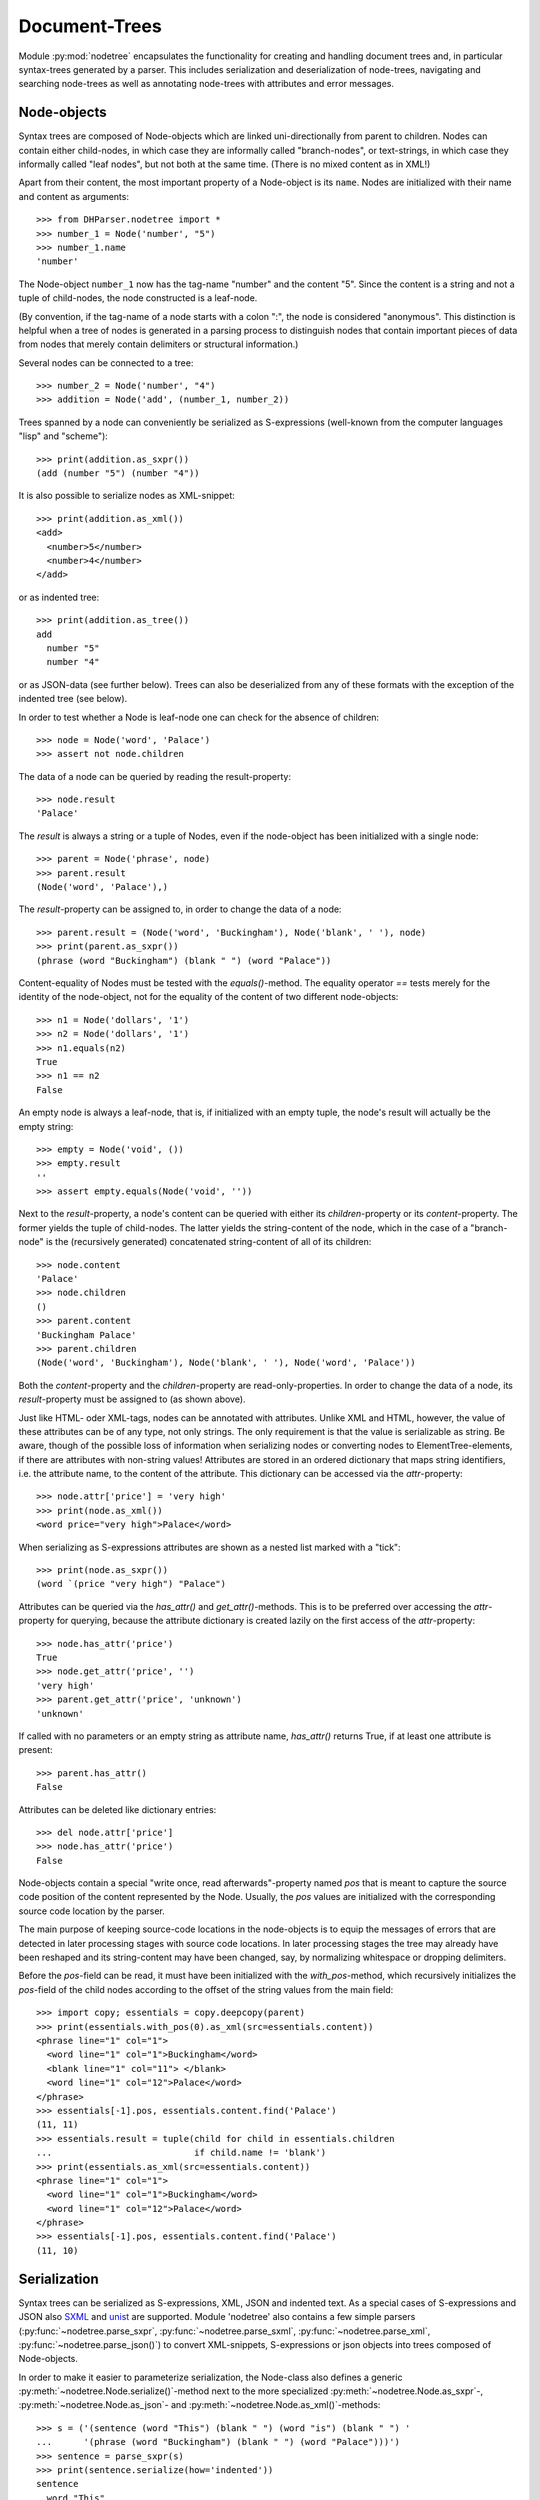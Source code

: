 Document-Trees
==============


Module :py:mod:`nodetree` encapsulates the functionality for creating
and handling document trees and, in particular syntax-trees generated by
a parser. This includes serialization and deserialization of node-trees,
navigating and searching node-trees as well as annotating node-trees
with attributes and error messages.


Node-objects
------------

Syntax trees are composed of Node-objects which are linked
uni-directionally from parent to children. Nodes can contain either
child-nodes, in which case they are informally called "branch-nodes", or
text-strings, in which case they informally called "leaf nodes", but not
both at the same time. (There is no mixed content as in XML!)

Apart from their content, the most important property of a Node-object is its
``name``. Nodes are initialized with their name and content as
arguments::

    >>> from DHParser.nodetree import *
    >>> number_1 = Node('number', "5")
    >>> number_1.name
    'number'

The Node-object ``number_1`` now has the tag-name "number" and the content "5".
Since the content is a string and not a tuple of child-nodes, the node
constructed is a leaf-node.

(By convention, if the tag-name of a node starts with a colon ":", the node is
considered "anonymous". This distinction is helpful when a tree of nodes is
generated in a parsing process to distinguish nodes that contain important
pieces of data from nodes that merely contain delimiters or structural
information.)

Several nodes can be connected to a tree::

    >>> number_2 = Node('number', "4")
    >>> addition = Node('add', (number_1, number_2))

Trees spanned by a node can conveniently be serialized as S-expressions
(well-known from the computer languages "lisp" and "scheme")::

    >>> print(addition.as_sxpr())
    (add (number "5") (number "4"))

It is also possible to serialize nodes as XML-snippet::

    >>> print(addition.as_xml())
    <add>
      <number>5</number>
      <number>4</number>
    </add>

or as indented tree::

    >>> print(addition.as_tree())
    add
      number "5"
      number "4"

or as JSON-data (see further below). Trees can also be deserialized from any of
these formats with the exception of the indented tree (see below).

In order to test whether a Node is leaf-node one can check for the absence of
children::

    >>> node = Node('word', 'Palace')
    >>> assert not node.children

The data of a node can be queried by reading the result-property::

    >>> node.result
    'Palace'

The `result` is always a string or a tuple of Nodes, even if the
node-object has been initialized with a single node::

    >>> parent = Node('phrase', node)
    >>> parent.result
    (Node('word', 'Palace'),)

The `result`-property can be assigned to, in order to change the data of a
node::

    >>> parent.result = (Node('word', 'Buckingham'), Node('blank', ' '), node)
    >>> print(parent.as_sxpr())
    (phrase (word "Buckingham") (blank " ") (word "Palace"))

Content-equality of Nodes must be tested with the `equals()`-method. The
equality operator `==` tests merely for the identity of the node-object,
not for the equality of the content of two different node-objects::

    >>> n1 = Node('dollars', '1')
    >>> n2 = Node('dollars', '1')
    >>> n1.equals(n2)
    True
    >>> n1 == n2
    False

An empty node is always a leaf-node, that is, if initialized with an empty
tuple, the node's result will actually be the empty string::

    >>> empty = Node('void', ())
    >>> empty.result
    ''
    >>> assert empty.equals(Node('void', ''))

Next to the `result`-property, a node's content can be queried with
either its `children`-property or its `content`-property. The former
yields the tuple of child-nodes. The latter yields the string-content of
the node, which in the case of a "branch-node" is the (recursively
generated) concatenated string-content of all of its children::

    >>> node.content
    'Palace'
    >>> node.children
    ()
    >>> parent.content
    'Buckingham Palace'
    >>> parent.children
    (Node('word', 'Buckingham'), Node('blank', ' '), Node('word', 'Palace'))

Both the `content`-property and the `children`-property are
read-only-properties. In order to change the data of a node, its
`result`-property must be assigned to (as shown above).

Just like HTML- oder XML-tags, nodes can be annotated with attributes.
Unlike XML and HTML, however, the value of these attributes can be of any
type, not only strings. The only requirement is that the value is serializable
as string. Be aware, though of the possible loss of information when
serializing nodes or converting nodes to ElementTree-elements, if there are
attributes with non-string values!
Attributes are stored in an ordered dictionary that maps string identifiers,
i.e. the attribute name, to the content of the attribute. This dictionary
can be accessed via the `attr`-property::

    >>> node.attr['price'] = 'very high'
    >>> print(node.as_xml())
    <word price="very high">Palace</word>

When serializing as S-expressions attributes are shown as a nested list marked
with a "tick"::

    >>> print(node.as_sxpr())
    (word `(price "very high") "Palace")

Attributes can be queried via the `has_attr()` and `get_attr()`-methods.
This is to be preferred over accessing the `attr`-property for querying,
because the attribute dictionary is created lazily on the first access
of the `attr`-property::

    >>> node.has_attr('price')
    True
    >>> node.get_attr('price', '')
    'very high'
    >>> parent.get_attr('price', 'unknown')
    'unknown'

If called with no parameters or an empty string as attribute name, `has_attr()`
returns True, if at least one attribute is present::

    >>> parent.has_attr()
    False

Attributes can be deleted like dictionary entries::

    >>> del node.attr['price']
    >>> node.has_attr('price')
    False

Node-objects contain a special "write once, read afterwards"-property named
`pos` that is meant to capture the source code position of the content
represented by the Node. Usually, the `pos` values are initialized with the
corresponding source code location by the parser.

The main purpose of keeping source-code locations in the node-objects is
to equip the messages of errors that are detected in later processing
stages with source code locations. In later processing stages the tree
may already have been reshaped and its string-content may have been
changed, say, by normalizing whitespace or dropping delimiters.

Before the `pos`-field can be read, it must have been initialized with the
`with_pos`-method, which recursively initializes the `pos`-field of the child
nodes according to the offset of the string values from the main field::

    >>> import copy; essentials = copy.deepcopy(parent)
    >>> print(essentials.with_pos(0).as_xml(src=essentials.content))
    <phrase line="1" col="1">
      <word line="1" col="1">Buckingham</word>
      <blank line="1" col="11"> </blank>
      <word line="1" col="12">Palace</word>
    </phrase>
    >>> essentials[-1].pos, essentials.content.find('Palace')
    (11, 11)
    >>> essentials.result = tuple(child for child in essentials.children
    ...                           if child.name != 'blank')
    >>> print(essentials.as_xml(src=essentials.content))
    <phrase line="1" col="1">
      <word line="1" col="1">Buckingham</word>
      <word line="1" col="12">Palace</word>
    </phrase>
    >>> essentials[-1].pos, essentials.content.find('Palace')
    (11, 10)


Serialization
-------------

Syntax trees can be serialized as S-expressions, XML, JSON and indented text.
As a special cases of S-expressions and JSON also `SXML`_ and `unist`_
are supported. Module 'nodetree' also contains a few simple parsers
(:py:func:`~nodetree.parse_sxpr`, :py:func:`~nodetree.parse_sxml`,
:py:func:`~nodetree.parse_xml`, :py:func:`~nodetree.parse_json()`)
to convert XML-snippets, S-expressions or
json objects into trees composed of Node-objects.

.. note: Function :py:func:`~nodetree.parse_xml` can deserialize *any* XML-file
    and function :py:func:`~nodetree.parse.sxml` can deserialize *any* SXML*.
    The other parsing functions, however, can parse only the restricted
    subset of S-expressions or JSON into Node-trees that is used when serializing
    into these formats. There are no functions to deserialize indented text or
    `unist`_-JSON.

In order to make it easier to parameterize serialization, the Node-class also
defines a generic :py:meth:`~nodetree.Node.serialize()`-method next to the more
specialized :py:meth:`~nodetree.Node.as_sxpr`-,
:py:meth:`~nodetree.Node.as_json`- and
:py:meth:`~nodetree.Node.as_xml()`-methods::

    >>> s = ('(sentence (word "This") (blank " ") (word "is") (blank " ") '
    ...      '(phrase (word "Buckingham") (blank " ") (word "Palace")))')
    >>> sentence = parse_sxpr(s)
    >>> print(sentence.serialize(how='indented'))
    sentence
      word "This"
      blank " "
      word "is"
      blank " "
      phrase
        word "Buckingham"
        blank " "
        word "Palace"
    >>> sxpr = sentence.serialize(how='sxpr')
    >>> round_trip = parse_sxpr(sxpr)
    >>> assert sentence.equals(round_trip)

When serializing as XML, there will be no mixed-content and, likewise, no empty
tags per default, because these do not exist in DHParser's data model::

    >>> print(sentence.as_xml())
    <sentence>
      <word>This</word>
      <blank> </blank>
      <word>is</word>
      <blank> </blank>
      <phrase>
        <word>Buckingham</word>
        <blank> </blank>
        <word>Palace</word>
      </phrase>
    </sentence>

However, mixed-content can be simulated with `string_tags`-parameter of the
:py:meth:`~nodetree.Node.as_xml`-method.::

    >>> print(sentence.as_xml(inline_tags={'sentence'}, string_tags={'word', 'blank'}))
    <sentence>This is <phrase>Buckingham Palace</phrase></sentence>

The `inline_tags`-parameter ensures that all listed tags as well as
any tag containd in a listed tag will be printed on a single line.
This is helpful when opening the XML-serialization in an internet-browser
in order to avoid spurious blanks when a line-break occurs in the HTML/XML-source.

Finally, empty tags that do not have a closing tag (e.g. <br />) can be
declared as such with the `empty_tags`-parameter.

Note that using `string_tags` can lead to a loss of information. A loss of
information is inevitable if, like in the example above, more than one tag is
listed in the `string_tags`-set passed to the
:py:meth:`~nodetree.Node.as_xml`-method.

When deserializing an XML-string yields, the text-parts within elements
with mixed-content will be assigned to nodes of their own with the default
name `:Text`::

    >>> tree = parse_xml(
    ...    '<sentence>This is <phrase>Buckingham Palace</phrase></sentence>')
    >>> print(tree.serialize(how='indented'))
    sentence
      :Text "This is "
      phrase "Buckingham Palace"

The name these text-nodes can be configured with the `string_tag`-parameter
of the :py:func:`~nodetree.parse_xml`-function::

    >>> tree = parse_xml(
    ...    '<sentence>This is <phrase>Buckingham Palace</phrase></sentence>',
    ...    string_tag='MIXED')
    >>> print(tree.serialize(how='indented'))
    sentence
      MIXED "This is "
      phrase "Buckingham Palace"

Excurs on XML-formatting
^^^^^^^^^^^^^^^^^^^^^^^^

A notorious problem when working with XML is the propper handling
of whitespace. It ever so often happens that when an XML-document
is rewrapped or reformatted that whitespace is either added or
removed in places where this can change the meaning of the data.
For example, when reformatting the snippet::

   <p>
     King <name>Charles</name>
     was crowned by the Archbishop
     of Cantabury
   </p>

it may happen (depending on the tool used) that a whitespace gets
lost::

    <p>
      King <name>Charles</name>was crowned
      by the Archbishop of Cantabury
    </p>

Here, the whitespace between "Charles" and "was" has been
erroneously deleted. Or that a whitespace is added, where
it should not::

    <p>
      King <name>Charles
      </name> was crowned
      by the Archbishop
      of Cantabury
    </p>

This time round the data markup up by name encompasses also
a line-break and a few blanks, an addition that can mess up
algorithms that rely on precise data.

Surely, there is the
`xml:space <https://www.w3.org/TR/REC-xml/#sec-white-space>`_-Attribute.
But this is often forgotten by the people encoding data in XML
and sometimes also by the programmers that develop XML-tools.
Because of this, DHParser offers the `inline_tags`-parameter
(which can be passed to the xml-serialization functions and also
be set as an attribute of the :py:class`~nodetree.RootNode`-class).

However, since this, just like the `xml:space`-attribute is not
very suitable for reflowing XML-source text, DHParser also offers
a method for reflowing and normalizing XML-documents that preserves
the data and is suitable at least for many use cases where text-data
is involved.

This method assumes that the whitespace inside (but not at the fringes)
of particular text-containing elements, like for exmple `<p>`, is readily
expandable to an arbitrarily
long sequence of whitespace characters (blanks, tabs and lind-feeds)
and likewise compressible to a single blank with out casing harm to
the data. (As you may notice this is true for paragraphs of prose-text but not
for poems.)

The reflow-algorithm can be triggered by assigning a column-number to the
`reflow_col` of the :py:method:`~nodetree.Node.as_xml`-method::

    >>> text = '<p>King <name>Charles</name> was crowned by the Archbishop of Cantabury</p>'
    >>> tree = parse_xml(text)
    >>> reflow = tree.as_xml(inline_tags={'p'}, reflow_col=40)
    >>> print(reflow)
    <p>King <name>Charles</name> was
      crowned by the Archbishop of
      Cantabury</p>

It is noteworthy that no blanks are introduced to the sake of formatting after the
opening `<p>`-tag or before the closing `</p>`-tag. The same, although this is not
visible in the example above, is also true for all tags contained inside the `<p>`-tag.
(Contain tags inherit the inline-property!)

The reason for this is that while it is
assumed that whitespace may for the sake of formatting always be substituted by
other bigger or smaller whitespace, non-whitespace must never be substituted by
whitespace (i.e. must not be added) and, vice versa, whitespace must never be
substituted by non-whitespace (i.e. it must not be deleted). If this rule is
strictly obeyed then any form of the data (i.e. formatting to a particular
column-number) can always be reconstructed and will in fact yield identical
results for the same reflow-column and the same indentation (which is two
blanks by default).

It should also be noted that assigning a value to the reflow-parameter changes the
meaning of the `inline_tags`-parameters in a subtle way. Without reflow, the
`inline-tags`-parameter marks tags, the content of which is strictly preserved
when serializing. (Unless, the data itself contains a line-break it will be
written entirely on a single line, thus the name "inline".) However, if the
reflow parameter receives a vaue different from 0, the content of the
"inline-tags" and their descendants is not serialized on a single line any more
but allowed to reflow according to the above rule.

The common ground between
these different meanings of the `inline-tags`-parameter is that in both cases
the data inside the inline-tags is preserved, though in without reflow it is
preserved strictly byte for byte, while with reflow it is preserved only
semantically under the assumption that expanding or reducing whitespace does
not change the semantics.

Also, the data can always be "normalized" by reformatting it to a particular
column. A special case of this consists in reducing it to one an the same
one-line-form, by replacing all line-feeds inside inline-tags by blanks.
(In order to preserve line-feeds they musst be hard-coded with
tags like ´<br/>`) Normalization by reformatting in the shorted admissible
form can be achieved by calling :py:func:`~nodetree.reflow_as_oneliner`::

    >>> from DHParser.nodetree import reflow_as_oneliner
    >>> tree = parse_xml(reflow)
    >>> print(tree.as_xml(inline_tags={tree.name}))
    <p>King <name>Charles</name> was
      crowned by the Archbishop of
      Cantabury</p>
    >>> reflow_as_oneliner(tree)
    >>> print(tree.as_xml(inline_tags={tree.name}))
    <p>King <name>Charles</name> was crowned by the Archbishop of Cantabury</p>

Note that the call `tree.as_xml(inline_tags={tree.name})` yields a "neutral"
serialization in the sense that no formatting is applied anywhere.

DHParser also provides a command line-tool to reflow xml-files, conveniently
named "xml_reflow". It can be called with::

    $ xml_reflow --column 80 FILENAME.xml


ElementTree-Exchange
--------------------

Although DHParser offers rich support for tree-transformation, the wish
may arise to use standard XML-tools for tree-transformation as an
alternative or supplement to the tools DHParser offers. One way to do
so, would be to serialize the tree of
:py:class:`~snytaxtree.Node`-objects, then use the XML-tools and,
possibly, to deserialize the transformed XML again.

A more efficient method, however, is to utilize any of the various
Python-libraries for XML. In order to make this as easy as possible trees of
:py:class:`~snytaxtree.Node`-objects can be converted to `ElementTree`_-objects
either from the python standard library or from the `lxml <https://lxml.de/>`_-library::

    >>> import xml.etree.ElementTree as ET  # for lxml write: from lxml import etree as ET
    >>> et = sentence.as_etree(ET)
    >>> ET.dump(et)
    <sentence><word>This</word><blank> </blank><word>is</word><blank> </blank><phrase><word>Buckingham</word><blank> </blank><word>Palace</word></phrase></sentence>
    >>> tree = Node.from_etree(et)
    >>> print(tree.equals(sentence))
    True

The first parameter of :py:meth:`~nodetree.Node.as_etree` is the
ElementTree-library to be used. If omitted, the standard-library-ElementTree is
used.

Like the :py:meth:`~nodetree.Node.as_xml`-method, the
:py:meth:`~nodetree.Node.as_etree` and :py:meth:`~nodetree.Node.from_etree`
can be parameterized in order to support mixed-content and empty-tags::

    >>> et = sentence.as_etree(ET, string_tags={'word', 'blank'})
    >>> ET.dump(et)
    <sentence>This is <phrase>Buckingham Palace</phrase></sentence>


.. _paths:

Tree-Traversal
--------------

Transforming syntax trees is usually done by traversing the complete
tree and applying specific transformation functions on each node.
Modules "transform" and "compile" provide high-level interfaces and
scaffolding classes for the traversal and transformation of
syntax-trees.

Module `nodetree` does not provide any functions for transforming trees,
but it provides low-level functions for navigating trees. These functions
cover three different purposes:

1. Downtree-navigation within the subtree spanned by a particular node.
2. Uptree- and horizontal navigation to the neighborhood ("siblings") ancestry
   of a given node.
3. Navigation by looking at the string-representation of the tree.


Navigating "downtree"
^^^^^^^^^^^^^^^^^^^^^

There are a number of useful functions to help navigating a tree spanned by a
node and finding particular nodes within in a tree::

    >>> from DHParser.toolkit import printw
    >>> printw(list(sentence.select('word')))
    [Node('word', 'This'), Node('word', 'is'), Node('word', 'Buckingham'),
     Node('word', 'Palace')]
    >>> list(sentence.select(lambda node: node.content == ' '))
    [Node('blank', ' '), Node('blank', ' '), Node('blank', ' ')]

The pick functions always picks the first node fulfilling the criterion::

    >>> sentence.pick('word')
    Node('word', 'This')

Or, reversing the direction::

    >>> last_match = sentence.pick('word', reverse=True)
    >>> last_match
    Node('word', 'Palace')

While nodes contain references to their children, a node does not
contain a references to its parent. The method
:py:meth:`~nodetree.Node.pick_pach` (described below) can be used to pick
the complete list of ancestors leading up to and including a particular
node. As a last resort (because it is slow) the node's parent can be
found by the `find_parent`-function which must be executed on any
ancestor of the node::

    >>> printw(sentence.find_parent(last_match))
    Node('phrase', (Node('word', 'Buckingham'), Node('blank', ' '),
     Node('word', 'Palace')))

Sometimes, one only wants to select or pick particular children of a
node. Apart from accessing these via `node.children`, there is a
tuple-like access to the immediate children via indices and slices::

    >>> sentence[0]
    Node('word', 'This')
    >>> printw(sentence[-1])
    Node('phrase', (Node('word', 'Buckingham'), Node('blank', ' '),
     Node('word', 'Palace')))
    >>> sentence[0:3]
    (Node('word', 'This'), Node('blank', ' '), Node('word', 'is'))
    >>> sentence.index('blank')
    1
    >>> sentence.indices('word')
    (0, 2)

as well as a dictionary-like access, with the difference that a "key" may occur
several times::

    >>> sentence['word']
    (Node('word', 'This'), Node('word', 'is'))
    >>> printw(sentence['phrase'])
    Node('phrase', (Node('word', 'Buckingham'), Node('blank', ' '),
     Node('word', 'Palace')))

Be aware that always all matching values will be returned and that the return
type can accordingly be either a tuple of Nodes or a single Node! An IndexError
is raised in case the "key" does not exist or an index is out of range.

It is also possible to delete children conveniently with Python's
`del`-operator::

    >>> s_copy = copy.deepcopy(sentence)
    >>> del s_copy['blank'];  print(s_copy)
    ThisisBuckingham Palace
    >>> del s_copy[2][0:2]; print(s_copy.serialize())
    (sentence (word "This") (word "is") (phrase (word "Palace")))

One can also use the `Node.pick_child()` or `Node.select_children()`-method in
order to select children with an arbitrary condition::

    >>> tuple(sentence.select_children(lambda nd: nd.content.find('s') >= 0))
    (Node('word', 'This'), Node('word', 'is'))
    >>> printw(sentence.pick_child(lambda nd: nd.content.find('i') >= 0,
    ...                            reverse=True))
    Node('phrase', (Node('word', 'Buckingham'), Node('blank', ' '),
     Node('word', 'Palace')))

Often, one is neither interested in selecting form the children of a node, nor
from the entire subtree, but from a certain "depth-range" of a tree-structure.
Say, you would like to pick all word's from the sentence that are not inside a
phrase and assume at the same time that words may occur in nested structures::

    >>> nested = copy.deepcopy(sentence)
    >>> i = nested.index(lambda nd: nd.content == 'is')
    >>> nested[i].result = Node('word', nested[i].result)
    >>> nested[i].name = 'italic'
    >>> nested[0:i + 1]
    (Node('word', 'This'), Node('blank', ' '), Node('italic', (Node('word', 'is'))))

Now, in order to select all words on the level of the sentence, but excluding
any sub-phrases, it would not be helpful to use methods based on the selection
of children (i.e. immediate descendants), because the word nested in an
'italic'-Node would be missed. For this purpose the various selection()-methods
of class node have a `skip_subtree`-parameter which can be used to block
subtrees from the iterator based on a criteria (which can be a function, a tag
name or set of tag names and the like)::

    >>> tuple(nested.select('word', skip_subtree='phrase'))
    (Node('word', 'This'), Node('word', 'is'))


Navigating "uptree"
^^^^^^^^^^^^^^^^^^^

Instead of keeping a link within each node to its parent, it is much more
elegant to keep track of a node's ancestry by using the lineage or "tree-path"
which is a simple list of ancestors starting with the root-node and including
the node itself as its last item. For most search methods such as select() or
pick(), there exists a pendant that returns this path instead of just the node
itself::

    >>> last_path = sentence.pick_path('word', reverse=True)
    >>> last_path[-1] == last_match
    True
    >>> last_path[0] == sentence
    True
    >>> pp_path(last_path)
    'sentence <- phrase <- word'

One can also think of a tree-path as a breadcrumb-trail or, rather,
ant-trail that "points" to a particular part of text by marking the path
from the root to the node, the content of which contains this text. This
node does not need to be a leaf node, but can be any branch-node on the
way from the root to the leaves of the tree. When analyzing or
transforming a tree-structured text, it is often helpful to "zoom" in
and out of a particular part of text (pointed to by a path) or to move
forward and backward from a particular location (again represented by a
path).

The ``next_path()`` and ``prev_path()``-functions allow to move one step
forward or backward from a given path::

    >>> pointer = prev_path(last_path)
    >>> pp_path(pointer, with_content=-1)
    'sentence "This is Buckingham Palace" <- phrase "Buckingham Palace" <- blank " "'

``prev_path()`` and ``next_path()`` automatically zoom out by one step, if
they move past the first or last child of the last but one node in the list::

    >>> pointer = prev_path(pointer)
    >>> pp_path(pointer, with_content=-1)
    'sentence "This is Buckingham Palace" <- phrase "Buckingham Palace" <- word "Buckingham"'
    >>> pp_path(prev_path(pointer), with_content=-1)
    'sentence "This is Buckingham Palace" <- blank " "'

Thus::

    >>> next_path(prev_path(pointer)) == pointer
    False
    >>> pointer = prev_path(pointer)
    >>> pp_path(next_path(pointer), with_content=-1)
    'sentence "This is Buckingham Palace" <- phrase "Buckingham Palace"'

The reason for this behavior is that ``prev_path()`` and ``next_path()``
try to move to the path which contains the string content preceding or
succeeding that of the given path. Therefore, these functions move to
the next sibling on the same branch, rather traversing the complete tree
like the ``select()`` and ``select_path()``- methods of the Node-class.
However, when moving past the first or last sibling, it is not clear
what the next node on the same level should be. To keep it easy, the
function "zooms out" and returns the next sibling of the parent.

It is, of course, possible to zoom back into a path::

    >>> pp_path(zoom_into_path(next_path(pointer), FIRST_CHILD, steps=1),
    ...                with_content=-1)
    'sentence "This is Buckingham Palace" <- phrase "Buckingham Palace" <- word "Buckingham"'

Often it is preferable to move through the leaf-nodes and their paths right
away. Functions like ``next_leaf_path()`` and ``prev_leaf_path()`` provide
syntactic sugar for this case::

    >>> pointer = next_leaf_path(pointer)
    >>> pp_path(pointer, with_content=-1)
    'sentence "This is Buckingham Palace" <- phrase "Buckingham Palace" <- word "Buckingham"'

It is also possible to inspect just the string content surrounding a path,
rather than its structural environment::

    >>> ensuing_str(pointer)
    ' Palace'
    >>> assert foregoing_str(pointer, length=1) == ' ', "Blank expected!"

It is also possible to systematically iterate through the paths forward or
backward - just like the `node.select_path()`-method, but starting from an
arbitrary path, instead of the one end or the other end of the tree rooted in
`node`::

    >>> t = parse_sxpr('(A (B 1) (C (D (E 2) (F 3))) (G 4) (H (I 5) (J 6)) (K 7))')
    >>> pointer = t.pick_path('G')
    >>> printw([pp_path(ctx, with_content=1)
    ...         for ctx in select_path(pointer, ANY_PATH, include_root=True)])
    ['A <- G "4"', 'A <- H "56"', 'A <- H <- I "5"', 'A <- H <- J "6"',
     'A <- K "7"', 'A "1234567"']
    >>> printw([pp_path(ctx, with_content=1)
    ...         for ctx in select_path(
    ...             pointer, ANY_PATH, include_root=True, reverse=True)])
    ['A <- G "4"', 'A <- C "23"', 'A <- C <- D "23"', 'A <- C <- D <- F "3"',
     'A <- C <- D <- E "2"', 'A <- B "1"', 'A "1234567"']

Another important difference, besides the starting point, is that the
`select()`-generators of the `nodetree`-module traverse the tree post-order
(or "depth first"), while the respective methods of the Node-class traverse the
tree pre-order. See the difference::

    >>> l = [pp_path(ctx, with_content=1)
    ...      for ctx in t.select_path(ANY_PATH, include_root=True)]
    >>> l[l.index('A <- G "4"'):]
    ['A <- G "4"', 'A <- H "56"', 'A <- H <- I "5"', 'A <- H <- J "6"', 'A <- K "7"']
    >>> l = [pp_path(ctx, with_content=1)
    ...      for ctx in t.select_path(ANY_PATH, include_root=True, reverse=True)]
    >>> printw(l[l.index('A <- G "4"'):])
    ['A <- G "4"', 'A <- C "23"', 'A <- C <- D "23"', 'A <- C <- D <- F "3"',
     'A <- C <- D <- E "2"', 'A <- B "1"']


Content Mappings
----------------

Basics
^^^^^^

For finding a passage in the text or identifying certain textual
features like, for example, matching brackets, traversing the
document-tree is not really an option, if only, because a passage may
extend over several nodes, possibly even on different levels of the tree
hierarchy. For such cases it is possible to generate a content mapping
that maps text positions within the pure string-content to the paths of
the leaf-nodes to which they belong. This mapping can be thought of as a
"string-view" on the tree::

    >>> ctx_mapping = ContentMapping(sentence)
    >>> print(ctx_mapping.content)
    This is Buckingham Palace
    >>> print(ctx_mapping)
    0 -> sentence, word "This"
    4 -> sentence, blank " "
    5 -> sentence, word "is"
    7 -> sentence, blank " "
    8 -> sentence, phrase, word "Buckingham"
    18 -> sentence, phrase, blank " "
    19 -> sentence, phrase, word "Palace"

Note that the path in the first line of the output is different from the path
in the third line, although the sequence of node-names that appears in the
pretty-printed version shown here is the same, i.e. "sentence, word", because
the paths really consist of different Nodes.

Now let's find all letters that are followed by a whitespace character::

    >>> import re
    >>> locations = [m.start() for m in re.finditer(r'\w ', ctx_mapping.content)]
    >>> targets = [ctx_mapping.get_path_and_offset(loc) for loc in locations]

.. tip::
    Other than the node's content property, the content mappings content
    field is not generated on the fly every time it is retrieved, but
    only when instantiating or rebuilding the mapping. Performance-wise
    it is advisable to always use the content mapping's content field.

The target returned by :py:meth:`~nodetree.ContentMapping.get_path_and_offset`
is a tuple of the target path and the relative position of the location that
falls within this path::

    >>> [(pp_path(path), relative_pos) for path, relative_pos in targets]
    [('sentence <- word', 3), ('sentence <- word', 1), ('sentence <- phrase <- word', 9)]

Now, the structured text can be manipulated at the precise locations where
string search yielded a match. Let's turn our text into a little riddle by
replacing the letters of the leaf-nodes before the match locations with three
dots::

    >>> for path, pos in targets:
    ...     path[-1].result = '...' + path[-1].content[pos:]
    >>> str(sentence)
    '...s ...s ...m Palace'

The positions resemble the text positions of the text represented by the
tree at the very moment when the path mapping is generated, not the
source positions captured by the `pos`-property of the node-objects!
This also means that the mapping becomes outdated, when the tree is
being restructured. Unless you use the methods provided by
:py:class:`~nodetree.ContentMapping` itself in order to make changes to
the tree, you need to either call
:py:meth:`~nodetree.ContentMapping.rebuild_mapping` to update the
content mapping at the affected places or instantiate an entirely new
content mapping.


Restricted Mappings
^^^^^^^^^^^^^^^^^^^

A very powerful feature of context mappings is that they allow to
restrict the string view onto the document tree to selected parts of the
tree, which makes it possible to exclude these parts from the search,
e.g.::

    >>> xml = '''<doc><p>In München<footnote><em>München</em> is the German
    ... name of the city of Munich</footnote> is a Hofbräuhaus</p></doc>'''
    >>> tree = parse_xml(xml)

Now, assume you would like to find all occurrences of "München" in the main
text but not in the footnotes, then you can issue a context mapping that
ignores all footnotes::

    >>> cm = ContentMapping(tree, select=LEAF_PATH, ignore={'footnote'})
    >>> list(re.finditer('München', cm.content))
    [<re.Match object; span=(3, 10), match='München'>]

In order to restrict the content mapping to certain parts of the tree, the
ContentMapping-class takes a same pair of path selectors similar to the
"criteria" and "skip_subtree" parameters of :py:meth:`Node.select_path`
and :py:meth:`Node.pick`. However, there is a subtle but important difference:
The "select"-parameter of the ContentMapping-class must only accept leaf-paths!
Otherwise a ValueError will be raised.

In contrast to the restricted content mapping, the search in the
string-content of the entire tree yields::
    
    >>> printw(list(re.finditer('München', tree.content)))
    [<re.Match object; span=(3, 10), match='München'>, <re.Match object; span=(10,
     17), match='München'>]

Although, the string locations in a context mappings that has been
restricted to certain parts of the tree have shifted with respect to the
string locations in the full document tree, there is no need to worry
that the mapped locations within the tree have changed::

    >>> tree_pos = tree.content.find('Hofbräuhaus')
    >>> print(tree_pos)
    64
    >>> tm = ContentMapping(tree)
    >>> tm.content.find('Hofbräuhaus')  # should be the same as above
    64
    >>> cm_pos = cm.content.find('Hofbräuhaus')
    >>> print(cm_pos)
    16

The string-position is not the same, because the mapping ``cm`` omits the
footnote-text. Yet, the path and offset within the tree remain the same.
(Remember that the ``:Text``-nodes are "anonymous" nodes that the XML-parser
inserts for the character data of XML-elements with `mixed content`_.)::

    >>> cm_path, cm_offset = cm.get_path_and_offset(cm_pos)
    >>> print(pp_path(cm_path, delimiter=', '), '->', cm_offset)
    doc, p, :Text -> 6
    >>> tm_path, tm_offset = tm.get_path_and_offset(tree_pos)
    >>> print(pp_path(tm_path, delimiter=', '), '->', tm_offset)
    doc, p, :Text -> 6
    >>> assert tm_path == cm_path  # paths are really the same sequence of nodes

This can easily be confirmed by looking at the complete mappings in
direct comparison. First the unrestricted mapping::

    >>> print(tm)
    0 -> doc, p, :Text "In München"
    10 -> doc, p, footnote, em "München"
    17 -> doc, p, footnote, :Text " is the German" "name of the city of Munich"
    58 -> doc, p, :Text " is a Hofbräuhaus"

Now, the mapping that omits the footnotes::

    >>> print(cm)
    0 -> doc, p, :Text "In München"
    10 -> doc, p, :Text " is a Hofbräuhaus"

Note, that the numbers at the beginning of each line represent the
string position which is different for the same path, but this has no
bearing on the offsets which count from the content-mapping-specific
position of each path in the content mapping.

Conversely, we could also have restricted the content mapping only to
the footnote(s)::

    >>> fm = ContentMapping(tree, select=leaf_paths('footnote'), ignore=NO_PATH)
    >>> print(fm)
    0 -> doc, p, footnote, em "München"
    7 -> doc, p, footnote, :Text " is the German" "name of the city of Munich"

Here, the parameter ``ignore=NO_PATH`` has to be understood as "from the
selected paths do not ignore any paths". Note, the
:py:func:`leaf_path`-filter used to define the value of the
select-argument. ContentMapping raises a ValueError if the
select-criterion allows paths that are not leaf-path. The
leaf_paths-filter is a simple, though slightly costly in terms of speed,
means of turning any criteria into a "criteria is true for path AND path
is a leaf-path"-condition.

Now, let's look for the string "München" in the footnotes only::

    >>> i = fm.content.find('München')
    >>> path, offset = fm.get_path_and_offset(i)
    >>> pp_path(path, 1)
    'doc <- p <- footnote <- em "München"'
    >>> print(offset)
    0

We can now manipulate the tree through the path and offset. Let's insert
the word "Stadt" in front of "München". We do so by changing the result
of the leaf node of the path to the term at the given offset::

    >>> path[-1].result = path[-1].result[:offset] + "Stadt " + \
    ...                   path[-1].result[offset:]

In this particular case, because the offset is zero, we could also have
written ``"Stadt " + path[-1].result``, but the formula above also
works for the general case where cannot be sure that the offset will
always be 0.

We expect that the change is reflected in the tree at the right position, i.e.
inside the footnote::

    >>> printw(tree.as_xml(inline_tags={'doc'}))
    <doc><p>In München<footnote><em>Stadt München</em> is the German
    name of the city of Munich</footnote> is a Hofbräuhaus</p></doc>

As mentioned earlier, the content mapping should be considered tainted if the
underlying tree has been changed by any other means than the methods of the
ContentMapping-object itself. In order to rebuild the affected path of the
content mapping :py:meth:`ContentMapping.rebuild_mapping` must be called for
the affected sections of the content mapping which are defined by the first
and last path index of the content mapping where a change has taken place::

    >>> fm.rebuild_mapping(i, i)
    >>> print(fm)
    0 -> doc, p, footnote, em "Stadt München"
    13 -> doc, p, footnote, :Text " is the German" "name of the city of Munich"


Limitations
^^^^^^^^^^^

As of now, a limitation of the content mappings provided
by :py:mod:`DHParser.nodetree` consists in the fact that they remain
completely agnostic with respect to any textual meaning of the nodes.
For example assume that the node-name "pB" signifies a page break, which
implies that there is a gap between the two parts separated by the page
break. However, because this is considered part of the meaning
of "pb" it may not be required by the encoding guide-lines for the
document that a gap, say, a blank character or a linefeed is also
redundantly encoded in the string content of the document as well.
(It may even be forbidden to do so!) But then a search on the
string content may miss phrases separated by a page break::

    >>> tree = parse_xml('<doc>xyz New<pb/>York xyz</doc>')
    >>> print(tree.content)
    xyz NewYork xyz
    >>> re.search(r'New\s+York', tree.content)

Currently, the only remedy is to either allow redundant encoding
of textual meanings within the string-content or adding specific
nodes that carry the redundant textual meanings within their
string-content and removing them again, after searches etc. have
been finished.


Markup insertion
----------------

Class :py:class:`ContentMapping` provides powerful markup-methods
that allows you to add markup at any position you like simply by
passing the start- and end-position in the string-representation of
the document-tree and "automagically" taking care of such perils
as cross-cutting tag-boundaries or overlapping hierarchies.

This solves a common challenge when processing tree structured text-data
which consists in adding new nodes that cover certain ranges of the
string content that may already have been covered by other elements. The
problem is the same as adding further markup to an existing XML or
HTML-document. In trivial cases like::

    >>> trivial_xml = parse_xml("<trivial>Please mark up Stadt München "
    ...     "in Bavaria in this sentence.</trivial>")

we would hardly need any help by a library to markup a string "Stadt München".
But both to find certain sub-strings and to mark them up can easily become
complicated::

    >>> hard_xml = parse_xml("<hard>Please mark up Stadt\n<lb/>"
    ...     "<location><em>München</em> in Bavaria</location> in this "
    ...     "sentence.</hard>")

Let's start with the simple case to see how searching and marking
strings works with DHParser::

    >>> mapping = ContentMapping(trivial_xml)
    >>> match = re.search(r"Stadt\s+München", mapping.content)
    >>> _ = mapping.markup(match.start(), match.end(), "foreign",
    ...                    {'lang': 'de'})
    >>> printw(trivial_xml.as_xml(inline_tags={'trivial'}))
    <trivial>Please mark up <foreign lang="de">Stadt München</foreign>
     in Bavaria in this sentence.</trivial>

In order to search for the text-string, a regular expression is used
rather than a simple search for "Stadt München", because we cannot
assume that it appears in exactly the same form in the text. For
example, it could be broken up by a line break, e.g. "Stadt\\nMünchen".

Now, let's try the more complicated case. Because we will try
different configurations, we use copied of the tree "hard_xml"::

    >>> hard_xml_copy = copy.deepcopy(hard_xml)
    >>> mapping = ContentMapping(hard_xml_copy)
    >>> match = re.search(r"Stadt\s+München", mapping.content)
    >>> _ = mapping.markup(match.start(), match.end(), "foreign",
    ...                    {'lang': 'de'})
    >>> xml_str = hard_xml_copy.as_xml(empty_tags={'lb'})
    >>> print(xml_str)
    <hard>
      Please mark up
      <foreign lang="de">
        Stadt
        <lb/>
      </foreign>
      <location>
        <foreign lang="de">
          <em>München</em>
        </foreign>
        in Bavaria
      </location>
      in this sentence.
    </hard>

As can be seen the <foreign>-tag is split into two parts, because the markup
runs across the border of another tag, in this case <location>. Note, that the
<lb/>-tag lies inside the <foreign>-tag. But that makes sense, because it would
also have been inside the <foreign>-tag, had there been no <location>-tag and
no need to split. (Per default, the algorithm behaves somewhat "greedy", which,
however can be configured with a parameter with the same name passed to the
constructor of class ContentMapping.)

But what if you don't wand the <foreign>-tag to be split up in two or
more parts, as the case may be. Well, in this case, you need to allow
those tags, the borders of which the new markup runs across, to be split
by that markup::

    >>> hard_xml_copy = copy.deepcopy(hard_xml)
    >>> divisibility_map = {'foreign': {'location', ':Text'},
    ...                     '*': {':Text'}}
    >>> mapping = ContentMapping(hard_xml_copy, divisibility=divisibility_map)
    >>> match = re.search(r"Stadt\s+München", mapping.content)
    >>> _ = mapping.markup(match.start(), match.end(), "foreign",
    ...                    {'lang': 'de'})
    >>> xml_str = hard_xml_copy.as_xml(empty_tags={'lb'})
    >>> print(xml_str)
    <hard>
      Please mark up
      <foreign lang="de">
        Stadt
        <lb/>
        <location>
          <em>München</em>
        </location>
      </foreign>
      <location>
        in Bavaria
      </location>
      in this sentence.
    </hard>

See the difference? This time the <foreign>-element remains intact,
while the <location>-element has been split. This behavior can be
configures by the divisibility-map that is passed to the parameter
``divisibility`` of the ContentMapping-constructor. It maps elements
(or, rather, their names) to sets of elements that can be cut by them.
The asterisk ``*`` is a wildcard and contains those elements that can be
cut by any other element. An element that does not appear in the
value-set anywhere in the mapping cannot be cut by any other element. It
is also possible to pass a simple set of element-names instead of a
dictionary to the divisibility-parameter. In this case any element with
a name in this set can be cut by any other element. Any element the name
of which is not a member of the set cannot be cut when markup is added.

In cases where markup overlaps element-borders, it is unavoidable to
decide which element will be divided and which not. It is a general
limitation of tree structures that they do not allow overlapping
hierarchies. In this particular example, it would most probably be more
reasonable to keep the <location>-element intact, because locations
should probably be recognizable as units, while this does not really
seem to matter for a foreign language annotation.

The case may arise, though, where you cannot avoid splitting elements
that form units. At this point you probably should consider using an
entirely different data-structure, say, a graph. But if this is not an
option, :py:mod:`DHParser.nodetree` allows you to mark split elements as
belonging to the same "chain" of elements. In order to do so you can
pass a ``chain_attr_name`` to the constructor of class ContentMapping.
This is an (arbitrary) name for an attribute which will contain a unique
short string that all elements (of the same name) belonging to one and
the same chain share with each other, but not with any other elements.
Let's try this on the previous example::

    >>> reset_chain_ID()  # just to ensure deterministic ID values for doctest

    >>> hard_xml_copy = copy.deepcopy(hard_xml)
    >>> match = re.search(r"Stadt\s+München", hard_xml_copy.content)
    >>> divisibility_map = {'foreign': {'location', ':Text'},
    ...                     '*': {':Text'}}
    >>> mapping = ContentMapping(hard_xml_copy, divisibility=divisibility_map,
    ...                          chain_attr_name="chain")
    >>> _ = mapping.markup(match.start(), match.end(), "foreign",
    ...                    {'lang': 'de'})
    >>> xml_str = hard_xml_copy.as_xml(empty_tags={'lb'})
    >>> print(xml_str)
    <hard>
      Please mark up
      <foreign lang="de">
        Stadt
        <lb/>
        <location chain="VZT">
          <em>München</em>
        </location>
      </foreign>
      <location chain="VZT">
        in Bavaria
      </location>
      in this sentence.
    </hard>

Markup plays well together with restricted content mappings as the
following example may show::

    >>> tree = parse_xml("<doc>Please mark up Stadt\n<lb/>"
    ...     "<em>München</em><footnote>'Stadt <em>München</em>'"
    ...     " is German for 'City of Munich'</footnote> in Bavaria"
    ...     " in this sentence.</doc>")

Let's assume we'd like to markup locations and text-passages in foreign
languages, but only in the main text and not within footnotes and the
like. For that purpose, we build a context mapping that is restricted to
non-footnote-text::

    >>> cm = ContentMapping(tree, select=LEAF_PATH, ignore='footnote',
    ...                     chain_attr_name='chain')
    >>> print(cm.content)
    Please mark up Stadt
    München in Bavaria in this sentence.

Now, let's assume for the sake of the example that we have list of
location names to be marked up that contains the phrase "München in
Bavaria". So, we search for this phrase and add the required location
markup::

    >>> m = re.search(r"München\s+in\s+Bavaria", cm.content)
    >>> print(m)
    <re.Match object; span=(21, 39), match='München in Bavaria'>

    >>> _ = cm.markup(m.start(), m.end(), 'location')
    >>> print(tree.as_xml(empty_tags={'lb'}))
    <doc>
      Please mark up Stadt
      <lb/>
      <location>
        <em>München</em>
        <footnote>
          'Stadt
          <em>München</em>
          ' is German for 'City of Munich'
        </footnote>
        in Bavaria
      </location>
      in this sentence.
    </doc>

The <location>-element covers the entire span, including the footnote. This
is to be expected as changes are always carried out on the full tree. Only,
the mapping is restricted to certain parts of the document. Usually, this
is also the desired behavior, though, admittedly, depending on the use case
another behavior (e.g. splitting the <location>-element into one part before
the <footnote>-element and one part after that element) might be preferable.
Such cases are not covered by the markup-method of class ContentMapping.

Because, the <location>-element did not need to be split, it does not need
and therefore does not have a "chain"-attribute.

Next, let's add the <foreign>-element. (We substitute the value of its
chain-attribute, so that the doctest does not break, when another random
key is picked!)::

    >>> m = re.search(r'Stadt\s+München', cm.content)
    >>> _ = cm.markup(m.start(), m.end(), 'foreign', lang="de")
    >>> print(tree.as_xml(empty_tags={'lb'}))
    <doc>
      Please mark up
      <foreign lang="de" chain="RZC">
        Stadt
        <lb/>
      </foreign>
      <location>
        <foreign lang="de" chain="RZC">
          <em>München</em>
        </foreign>
        <footnote>
          'Stadt
          <em>München</em>
          ' is German for 'City of Munich'
        </footnote>
        in Bavaria
      </location>
      in this sentence.
    </doc>

Here again, one might ask, why the <foreign>-tag contains the <lb>-tag,
but the choice makes sense, because if put together again, it should
cover the complete stretch including the line-break. Again, different
use cases and different choices are imaginable which, however, are not
covered by the :py:meth:`ContentMapping.markup`-method.


Error Messages
--------------

Although errors are typically located at a particular point or range of the
source code, DHParser treats them as global properties of the syntax tree
(albeit with a location), rather than attaching them to particular nodes. This
has two advantages:

1. When restructuring the tree and removing or adding nodes during the
   abstract-syntax-tree-transformation and possibly further
   tree-transformation, error messages do not accidentally get lost.

2. It is not necessary to add another slot to the Node class for keeping an
   error list which most of the time would remain empty, anyway.

In order to track errors and other global properties, Module `nodetree`
provides the `RootNode`-class. The root-object of a syntax-tree produced by
parsing is of type `RootNode`. If a root node needs to be created manually, it
is necessary to create a `Node`-object and either pass it to `RootNode` as
parameter on instantiation or, later, to the :py:meth:`swallow()`-method of the
RootNode-object::

    >>> document = RootNode(sentence, str(sentence))

The second parameter is normally the source code. In this example we
simply use the string representation of the syntax-tree originating in
`sentence`. Before any errors can be added the source-position fields of
the nodes of the tree must have be been initialized. Usually, this is
done by the parser. Since the syntax-tree in this example does not stem
from a parsing-process, we have to do it manually::

    >>> _ = document.with_pos(0)

Now, let's mark all "word"-nodes that contain non-letter characters with an
error-message. There should be plenty of them, because, earlier, we have
replaced some of the words partially with "..."::

    >>> import re
    >>> len([document.new_error(node, "word contains illegal characters")
    ...      for node in document.select('word')
    ...          if re.fullmatch(r'\w*', node.content) is None])
    3
    >>> for error in document.errors_sorted:  print(error)
    1:1: Error (1000): word contains illegal characters
    1:6: Error (1000): word contains illegal characters
    1:11: Error (1000): word contains illegal characters

The format of the string representation of Error-objects resembles that of
compilers and is understood by many Text-Editors which mark the errors in the
source code.


Attribute-Handling
------------------

While the "Node.attr"-field can be used to store data of any kind, it
will often just serve to store XML-attributes, the value of which is
always a string. The :py:mod:`DHParser.nodetree`-module provides a
mini-API to simplify typical use cases of XML-attributes.

One important use case of attributes is to add or remove css-classes to the
"class"-attribute. The "class"-attribute understood as containing a set of
whitespace delimited strings. Module "nodetree" provides a few functions to
simplify class-handling::

    >>> paragraph = Node('p', 'veni vidi vici')
    >>> add_class(paragraph, 'smallprint')
    >>> paragraph.attr['class']
    'smallprint'

Although the class-attribute is filled with a sequence of strings, it should
behave like a set of strings. For example, one and the same class name should
not appear twice in the class attribute::

    >>> add_class(paragraph, 'smallprint justified')
    >>> paragraph.attr['class']
    'smallprint justified'

Plus, the order of the class strings does not matter, when checking for
elements::

    >>> has_class(paragraph, 'justified smallprint')
    True
    >>> remove_class(paragraph, 'smallprint')
    >>> has_class(paragraph, 'smallprint')
    False
    >>> has_class(paragraph, 'justified smallprint')
    False
    >>> has_class(paragraph, 'justified')
    True

The same logic of treating blank separated sequences of strings as sets
can also be applied to other attributes::

    >>> car = Node('car', 'Porsche')
    >>> add_token_to_attr(car, "Linda Peter", 'owner')
    >>> car.attr['owner']
    'Linda Peter'

Or, more generally, to strings containing whitespace-separated substrings::

    >>> add_token('Linda Paula', 'Peter Paula')
    'Linda Paula Peter'


*Classes and Functions-Reference*
---------------------------------

The full documentation of all classes and functions can be found in module
:py:mod:`DHParser.nodetree`. The following table of contents lists the most
important of these:

class Node
^^^^^^^^^^

* :py:class:`~nodetree.Node`: the central building-block of a node-tree

  * :py:attr:`~nodetree.Node.result`:
    either the child nodes or the node's string content

  * :py:attr:`~nodetree.Node.children`:
    the node's immediate children or an empty tuple

  * :py:attr:`~nodetree.Node.content`:
    the concatenated string content of all descendants

  * :py:attr:`~nodetree.Node.name`:
    the node's name

  * :py:attr:`~nodetree.Node.attr`:
    the dictionary of the node's attributes

  * :py:attr:`~nodetree.Node.pos`:
    the source-code position of this node, in case the node stems from
    a parsing process

    **Navigation**

  * :py:meth:`~nodetree.Node.select`:
    Selects nodes from the tree of descendants.

  * :py:meth:`~nodetree.Node.pick`:
    Picks a particular node from the tree of descendants.

  * :py:meth:`~nodetree.Node.locate`:
    Finds the leaf-node covering a particular location of string
    content of the tree originating in this node.

  * :py:meth:`~nodetree.Node.select_path`:
    Selects :ref:`paths <paths>` from the tree of descendants.

  * :py:meth:`~nodetree.Node.pick_path`:
    Picks a particular path from the tree of descendants.

  * :py:meth:`~nodetree.Node.locate_path`:
    Finds the path of the leaf-node covering a particular location
    of string content of the tree originating in this node.

    **Serialization**

  * :py:meth:`~nodetree.Node.as_sxpr`:
    Serializes the tree originating in a node as S-expression.

  * :py:meth:`~nodetree.Node.as_xml`:
    Serializes the tree as XML.

  * :py:meth:`~nodetree.Node.as_json`:
    Serializes the tree as JSON.

    **XML-exchange**

  * :py:meth:`~nodetree.Node.as_etree`:
    Converts the tree to an XML-`ElementTree`_ as defined by the
    respective module from the Python's standard library.

  * :py:meth:`~nodetree.Node.from_etree`:
    Converts an XML-`ElementTree`_ into a tree
    of :py:class:`~syntaxtee.Node`-objects.

    **Evaluation**

  * :py:meth:`~nodetree.Node.evaluate`:
    "Evaluates" a tree by picking the function to be run on each
    node from a dictionary that maps tag-names to functions.


Reading serialized trees
^^^^^^^^^^^^^^^^^^^^^^^^

* :py:func:`~nodetree.parse_sxpr`:
  Converts any S-expression string to a tree of nodes.

* :py:func:`~nodetree.parse_xml`:
  Converts any XML-document to a tree of nodes.

* :py:func:`~nodetree.parse_json`:
  Converts a JSON-document that has
  previously been created with :py:meth:`~nodetree.as_json` from a
  tree of nodes back to a tree of nodes.

* :py:func:`~nodetree.deserialize`:
  Tries to guess the data-type of a string and then calls any of the
  above deserialization-functions accordingly.


Traversing trees via paths
^^^^^^^^^^^^^^^^^^^^^^^^^^^

* :py:func:`~nodetree.prev_path`:
  Returns the :ref:`path <paths>` preceding a given path.

* :py:func:`~nodetree.next_path`:
  Returns the :ref:`path <paths>` following a given path.

* :py:func:`~nodetree.pp_path`:
  Pretty-prints the given :ref:`path <paths>`


Attribute-handling
^^^^^^^^^^^^^^^^^^

* :py:func:`~nodetree.has_token_on_attr`:
  Checks whether an attribute of a node
  contains one or more tokens, i.e. blank separated sequences of letters.

* :py:func:`~nodetree.add_token_to_attr`:
  Adds a token to a particular attribute of a node.

* :py:func:`~nodetree.remove_token_from_attr`:
  Removes a token from a particular attribute of a node.

* :py:func:`~nodetree.has_class`, :py:func:`~nodetree.add_class`, :py:func:`~nodetree.remove_class`:
  the same as above, only that these methods manipulate the tokens
  specifically of the class-attribute


class RootNode
^^^^^^^^^^^^^^

Any Node-object can be considered as the origin of a tree and none of
the "navigation"-functions requires a tree of nodes to start with
a RootNode-object. However, RootNode-objects provide support for certain
"global" aspects of a tree like keeping track of the source code with line
and column numbers and adding error messages. RootNode-objects can either
be initialized with a code node that will then be replaced by the
root-node or swallow a a tree originating in a common node later.

* :py:class:`~nodetree.RootNode`: additional functionality for a tree of nodes

  * :py:data:`~nodetree.RootNode.errors`:
    a list of errors

  * :py:attr:`~nodetree.RootNode.errors_sorted`:
    the errors sorted by their position in the source code instead of the
    time of their having been added

  * :py:data:`~nodetree.RootNode.inline_tags`:
    a set of tags that will
    be printed on a single line with their content when serializing. (This
    helps to avoid undesired whitespace when exporting to HTML!)
  * :py:data:`~nodetree.RootNode.string_tags`:
    a set of tags that will be
    converted to simple strings that appear as mixed content inside their
    parent when serializing as XML

  * :py:data:`~nodetree.RootNode.empty_tags`:
    a set of tags that will be
    rendered as empty tags, e.g. ``<mytag />`` when serializing as XML

  * :py:meth:`~nodetree.RootNode.swallow`:
    Can be called once in the  lifetime of the RootNode-object to assign
    this root-node to an existing tree of nodes.

  * :py:meth:`~nodetree.RootNode.new_error`:
    Creates and adds new a error.

  * :py:meth:`~nodetree.RootNode.as_xml`:
    Serializes the tree as XML taking into account the XML-customization
    attributes of the RootNode-object.


class ContentMapping
^^^^^^^^^^^^^^^^^^^^

ContentMapping represents a path-mapping of the string-content of
all or a specific selection of the leave-nodes of a tree. A
content-mapping is an ordered mapping of the first text position of
every (selected) leaf-node to the path of this node.

The class provides methods for mapping string positions to paths and
offsets (relative to the beginning of the leaf-node of the path)

* :py:class:`~nodetree.ContentMapping`: Mapping the tree to its string-content

    * :py:meth:`~nodetree.ContentMapping.get_path_and_offset`:
      Maps positions in string-content of the ContentMapping to the
      leaf-path into which they fall

    * :py:meth:`~nodetree.ContentMapping.iterate_paths`:
      Yields all paths from
      position ``start_pos`` up to and including position ``end_pos``.

    * :py:meth:`~nodetree.ContentMapping.insert_node`:
      Inserts a node at a
      particular text-position.

    * :py:meth:`~nodetree.ContentMapping.markup`:
       Adds markup (i.e. an element) to a particular stretch of text.

.. _ElementTree: https://docs.python.org/3/library/xml.etree.elementtree.html
.. _mixed content: https://www.w3.org/TR/xml/#sec-mixed-content
.. _unist: https://github.com/syntax-tree/unist
.. _SXML: https://okmij.org/ftp/Scheme/SXML.html